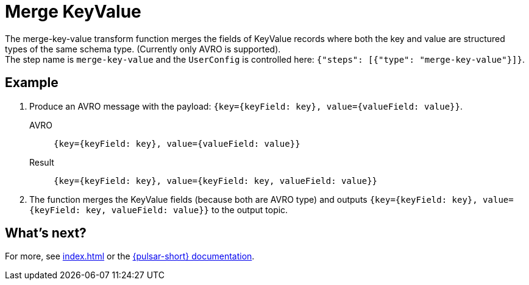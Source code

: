 = Merge KeyValue
:functionName: merge-key-value
:page-tag: merge-key-value, transform-function

The {functionName} transform function merges the fields of KeyValue records where both the key and value are structured types of the same schema type. (Currently only AVRO is supported). +
The step name is `merge-key-value` and the `UserConfig` is controlled here: `{"steps": [{"type": "merge-key-value"}]}`.

== Example

. Produce an AVRO message with the payload: `{key={keyField: key}, value={valueField: value}}`.
+
[tabs]
====
AVRO::
+
--
[source,,subs="attributes+"]
----
{key={keyField: key}, value={valueField: value}}
----
--

Result::
+
--
[source,,subs="attributes+"]
----
{key={keyField: key}, value={keyField: key, valueField: value}}
----
--
====
. The function merges the KeyValue fields (because both are AVRO type) and outputs `{key={keyField: key}, value={keyField: key, valueField: value}}` to the output topic.

== What's next?

For more, see xref:index.adoc[] or the https://pulsar.apache.org/docs/functions-overview[{pulsar-short} documentation].